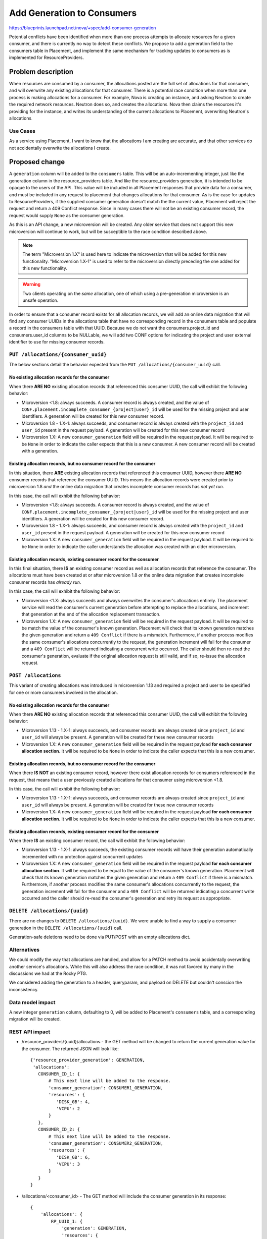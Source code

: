 ..
 This work is licensed under a Creative Commons Attribution 3.0 Unported
 License.

 http://creativecommons.org/licenses/by/3.0/legalcode

===========================
Add Generation to Consumers
===========================

https://blueprints.launchpad.net/nova/+spec/add-consumer-generation

Potential conflicts have been identified when more than one process attempts to
allocate resources for a given consumer, and there is currently no way to
detect these conflicts. We propose to add a generation field to the consumers
table in Placement, and implement the same mechanism for tracking updates to
consumers as is implemented for ResourceProviders.


Problem description
===================

When resources are consumed by a consumer, the allocations posted are the full
set of allocations for that consumer, and will overwrite any existing
allocations for that consumer. There is a potential race condition when more
than one process is making allocations for a consumer. For example, Nova is
creating an instance, and asking Neutron to create the required network
resources. Neutron does so, and creates the allocations. Nova then claims the
resources it's providing for the instance, and writes its understanding of the
current allocations to Placement, overwriting Neutron's allocations.

Use Cases
---------

As a service using Placement, I want to know that the allocations I am creating
are accurate, and that other services do not accidentally overwrite the
allocations I create.

Proposed change
===============

A ``generation`` column will be added to the ``consumers`` table. This will be
an auto-incrementing integer, just like the generation column in the
resource_providers table. And like the resource_providers generation, it is
intended to be opaque to the users of the API. This value will be included in
all Placement responses that provide data for a consumer, and must be included
in any request to placement that changes allocations for that consumer. As is
the case for updates to ResourceProviders, if the supplied consumer generation
doesn't match the the current value, Placement will reject the request and
return a 409 Conflict response. Since in many cases there will not be an
existing consumer record, the request would supply ``None`` as the consumer
generation.

As this is an API change, a new microversion will be created. Any older service
that does not support this new microversion will continue to work, but will be
susceptible to the race condition described above.

.. note::

    The term "Microversion 1.X" is used here to indicate the microversion that
    will be added for this new functionality. "Microversion 1.X-1" is used to
    refer to the microversion directly preceding the one added for this new
    functionality.

.. warning::

    Two clients operating on the *same* allocation, one of which using a
    pre-generation microversion is an unsafe operation.

In order to ensure that a consumer record exists for all allocation records, we
will add an online data migration that will find any consumer UUIDs in the
allocations table that have no corresponding record in the consumers table and
populate a record in the consumers table with that UUID. Because we do not want
the consumers.project_id and consumers.user_id columns to be NULLable, we will
add two CONF options for indicating the project and user external identifier to
use for missing consumer records.

``PUT /allocations/{consumer_uuid}``
------------------------------------

The below sections detail the behavior expected from the ``PUT
/allocations/{consumer_uuid}`` call.

No existing allocation records for the consumer
~~~~~~~~~~~~~~~~~~~~~~~~~~~~~~~~~~~~~~~~~~~~~~~

When there **ARE NO** existing allocation records that referenced this
consumer UUID, the call will exhibit the following behavior:

* Microversion <1.8: always succeeds. A consumer record is always created, and
  the value of ``CONF.placement.incomplete_consumer_{project|user}_id`` will be
  used for the missing project and user identifiers. A generation will be
  created for this new consumer record.

* Microversion 1.8 - 1.X-1: always succeeds, and consumer record is always
  created with the ``project_id`` and ``user_id`` present in the request
  payload. A generation will be created for this new consumer record

* Microversion 1.X: A new ``consumer_generation`` field will be required in the
  request payload. It will be required to be ``None`` in order to indicate the
  caller expects that this is a new consumer. A new consumer record will be
  created with a generation.

Existing allocation records, but no consumer record for the consumer
~~~~~~~~~~~~~~~~~~~~~~~~~~~~~~~~~~~~~~~~~~~~~~~~~~~~~~~~~~~~~~~~~~~~

In this situation, there **ARE** existing allocation records that referenced
this consumer UUID, however there **ARE NO** consumer records that reference
the consumer UUID. This means the allocation records were created prior to
microversion 1.8 *and* the online data migration that creates incomplete
consumer records has *not yet run*.

In this case, the call will exhibit the following behavior:

* Microversion <1.8: always succeeds. A consumer record is always created, and
  the value of ``CONF.placement.incomplete_consumer_{project|user}_id`` will be
  used for the missing project and user identifiers. A generation will be
  created for this new consumer record.

* Microversion 1.8 - 1.X-1: always succeeds, and consumer record is always
  created with the ``project_id`` and ``user_id`` present in the request
  payload. A generation will be created for this new consumer record

* Microversion 1.X: A new ``consumer_generation`` field will be required in the
  request payload. It will be required to be ``None`` in order to indicate the
  caller understands the allocation was created with an older microversion.

Existing allocation records, existing consumer record for the consumer
~~~~~~~~~~~~~~~~~~~~~~~~~~~~~~~~~~~~~~~~~~~~~~~~~~~~~~~~~~~~~~~~~~~~~~

In this final situation, there **IS** an existing consumer record as well as
allocation records that reference the consumer. The allocations must have been
created at or after microversion 1.8 *or* the online data migration that
creates incomplete consumer records has *already run*.

In this case, the call will exhibit the following behavior:

* Microversion <1.X: always succeeds and always overwrites the consumer's
  allocations entirely. The placement service will read the consumer's current
  generation before attempting to replace the allocations, and increment that
  generation at the end of the allocation replacement transaction.

* Microversion 1.X: A new ``consumer_generation`` field will be required in the
  request payload. It will be required to be match the value of the consumer's
  known generation. Placement will check that its known generation matches the
  given generation and return a ``409 Conflict`` if there is a mismatch.
  Furthermore, if another process modifies the same consumer's allocations
  concurrently to the request, the generation increment will fail for the
  consumer and a ``409 Conflict`` will be returned indicating a concurrent
  write occurred. The caller should then re-read the consumer's generation,
  evaluate if the original allocation request is still valid, and if so,
  re-issue the allocation request.

``POST /allocations``
---------------------

This variant of creating allocations was introduced in microversion 1.13 and
required a project and user to be specified for one or more consumers involved
in the allocation.

No existing allocation records for the consumer
~~~~~~~~~~~~~~~~~~~~~~~~~~~~~~~~~~~~~~~~~~~~~~~

When there **ARE NO** existing allocation records that referenced this
consumer UUID, the call will exhibit the following behavior:

* Microversion 1.13 - 1.X-1: always succeeds, and consumer records are always
  created since ``project_id`` and ``user_id`` will always be present. A
  generation will be created for these new consumer records

* Microversion 1.X: A new ``consumer_generation`` field will be required in the
  request payload **for each consumer allocation section**. It will be required
  to be ``None`` in order to indicate the caller expects that this is a new
  consumer.

Existing allocation records, but no consumer record for the consumer
~~~~~~~~~~~~~~~~~~~~~~~~~~~~~~~~~~~~~~~~~~~~~~~~~~~~~~~~~~~~~~~~~~~~

When there **IS NOT** an existing consumer record, however there exist
allocation records for consumers referenced in the request, that means that a
user previously created allocations for that consumer using microversion <1.8.

In this case, the call will exhibit the following behavior:

* Microversion 1.13 - 1.X-1: always succeeds, and consumer records are always
  created since ``project_id`` and ``user_id`` will always be present. A
  generation will be created for these new consumer records

* Microversion 1.X: A new ``consumer_generation`` field will be required in the
  request payload **for each consumer allocation section**. It will be required
  to be ``None`` in order to indicate the caller expects that this is a new
  consumer.

Existing allocation records, existing consumer record for the consumer
~~~~~~~~~~~~~~~~~~~~~~~~~~~~~~~~~~~~~~~~~~~~~~~~~~~~~~~~~~~~~~~~~~~~~~

When there **IS** an existing consumer record, the call will exhibit the
following behavior:

* Microversion 1.13 - 1.X-1: always succeeds, the existing consumer records
  will have their generation automatically incremented with no protection
  against concurrent updates

* Microversion 1.X: A new ``consumer_generation`` field will be required in the
  request payload **for each consumer allocation section**. It will be required
  to be equal to the value of the consumer's known generation. Placement will
  check that its known generation matches the given generation and return a
  ``409 Conflict`` if there is a mismatch. Furthermore, if another process
  modifies the same consumer's allocations concurrently to the request, the
  generation increment will fail for the consumer and a ``409 Conflict`` will
  be returned indicating a concurrent write occurred and the caller should
  re-read the consumer's generation and retry its request as appropriate.

``DELETE /allocations/{uuid}``
------------------------------

There are no changes to ``DELETE /allocations/{uuid}``. We were unable to find
a way to supply a consumer generation in the ``DELETE /allocations/{uuid}``
call.

Generation-safe deletions need to be done via PUT/POST with an empty
allocations dict.

Alternatives
------------

We could modify the way that allocations are handled, and allow for a PATCH
method to avoid accidentally overwriting another service's allocations. While
this will also address the race condition, it was not favored by many in the
discussions we had at the Rocky PTG.

We considered adding the generation to a header, queryparam, and payload on
DELETE but couldn't conscion the inconsistency.

Data model impact
-----------------

A new integer ``generation`` column, defaulting to 0,  will be added to
Placement's ``consumers`` table, and a corresponding migration will be created.

REST API impact
---------------


* /resource_providers/{uuid}/allocations - the GET method will be changed to
  return the current generation value for the consumer. The returned JSON will
  look like::

    {'resource_provider_generation': GENERATION,
     'allocations':
       CONSUMER_ID_1: {
           # This next line will be added to the response.
           'consumer_generation': CONSUMER1_GENERATION,
           'resources': {
              'DISK_GB': 4,
              'VCPU': 2
           }
       },
       CONSUMER_ID_2: {
           # This next line will be added to the response.
           'consumer_generation': CONSUMER2_GENERATION,
           'resources': {
              'DISK_GB': 6,
              'VCPU': 3
           }
       }
    }

* /allocations/<consumer_id> - The GET method will include the consumer
  generation in its response::

    {
        'allocations': {
            RP_UUID_1: {
                'generation': GENERATION,
                'resources': {
                    'DISK_GB': 4,
                    'VCPU': 2
                }
            },
            RP_UUID_2: {
                'generation': GENERATION,
                'resources': {
                    'DISK_GB': 6,
                    'VCPU': 3
                }
            }
        },
        'project_id': PROJECT_ID,
        'user_id': USER_ID,
        # This next line will be added to the response.
        'consumer_generation': CONSUMER_GENERATION
    }

  The PUT method will be changed to require consumer generation, and will
  return a 409 Conflict if the supplied generation does not match the current
  value in the consumers table. See above for detailed explanation of the
  expected behavior.

  In addition to the above changes, we will also be modifying the PUT method to
  accept empty allocations. This will allow similar behaviour to POST and
  facilitate a concurrent-update-safe DELETE operation for allocations.

* /allocations - The POST method accepts multiple allocations, and the schema
  will be modified in a new version to add a required value for
  'consumer_generation' at the same level as 'project_id' and 'user_id'::

        ... },
        "project_id": {
            "type": "string",
            "minLength": 1,
            "maxLength": 255
        },
        "user_id": {
            "type": "string",
            "minLength": 1,
            "maxLength": 255
        },
        # This section will be added to the schema.
        "consumer_generation": {
            "type": "integer",
            "minimum": 1,
        }
    },
    "required": [
        "allocations",
        "project_id",
        "user_id",
        # This will be a new required field in the POST request
        "consumer_generation"
    ]

POST will be changed to require consumer generation per consumer section.

Security impact
---------------

None

Notifications impact
--------------------

None

Other end user impact
---------------------

None

Performance Impact
------------------

Services that work with allocations will have to be updated to either retry the
allocation in the event of a conflict, or otherwise handle the allocation
failure. This may have a very small impact on overall performance, but is
expected to be negligible in most cases.

Other deployer impact
---------------------

None

Developer impact
----------------

Developers of services that interact with placement will have to modify their
code for allocating to specify the new microversion, and supply the appropriate
consumer generation in any allocation create or delete requests. They will also
have to add handler code in the event that an allocation attempt returns a
conflict.

Upgrade impact
--------------

A new online data migration hook will be added that will ensure consumer
records are created for any allocation that references a consumer UUID that has
no corresponding record in the consumers table. Two new CONF options --
``CONF.placement.incomplete_consumer_project_id`` and
``CONF.placement.incomplete_consumer_user_id`` will allow the deployer to set a
particular project or user UUID to use when creating missing consumer records
for allocations that were created prior to microversion 1.8.

Running the existing ``nova-manage db online_data_migrations`` CLI command will
automatically run this online data migration to create missing consumer
records.

Implementation
==============

Assignee(s)
-----------

Primary assignee:
  ed-leafe

Other contributors:
  cdent
  jaypipes

Work Items
----------

* Add the ``generation`` column to the consumers table, and create the
  corresponding migration script.

* Modify all the allocation handler code to increment the consumer generation
  on all changes.

* Modify input & output schemas/payloads to include the generation.

* Add generation conflict checking that will return a 409 if generations don't
  match.

* Add a microversion that requires consumer generation for all allocations.

Dependencies
============

None


Testing
=======

Functional tests will be added to verify that consumer generation values are
properly returned, and that any allocation for that consumer changes the
generation. They will also verify that allocation requests with a matching
generation succeed, and those with a non-matching generation fail with a 409
Conflict.


Documentation Impact
====================

The developer documentation for working with Placement will have to be updated
to include information about using consumer generations, and that services
using Placement should be updated to handle a 409 response when creating
allocations.

References
==========

* https://etherpad.openstack.org/p/nova-ptg-rocky-placement
  Rocky PTG etherpad, discussion on or around line 164

* http://lists.openstack.org/pipermail/openstack-dev/2018-March/128041.html
  Jay Pipes's Rocky PTG Placement recap email to the dev list, about halfway
  down

